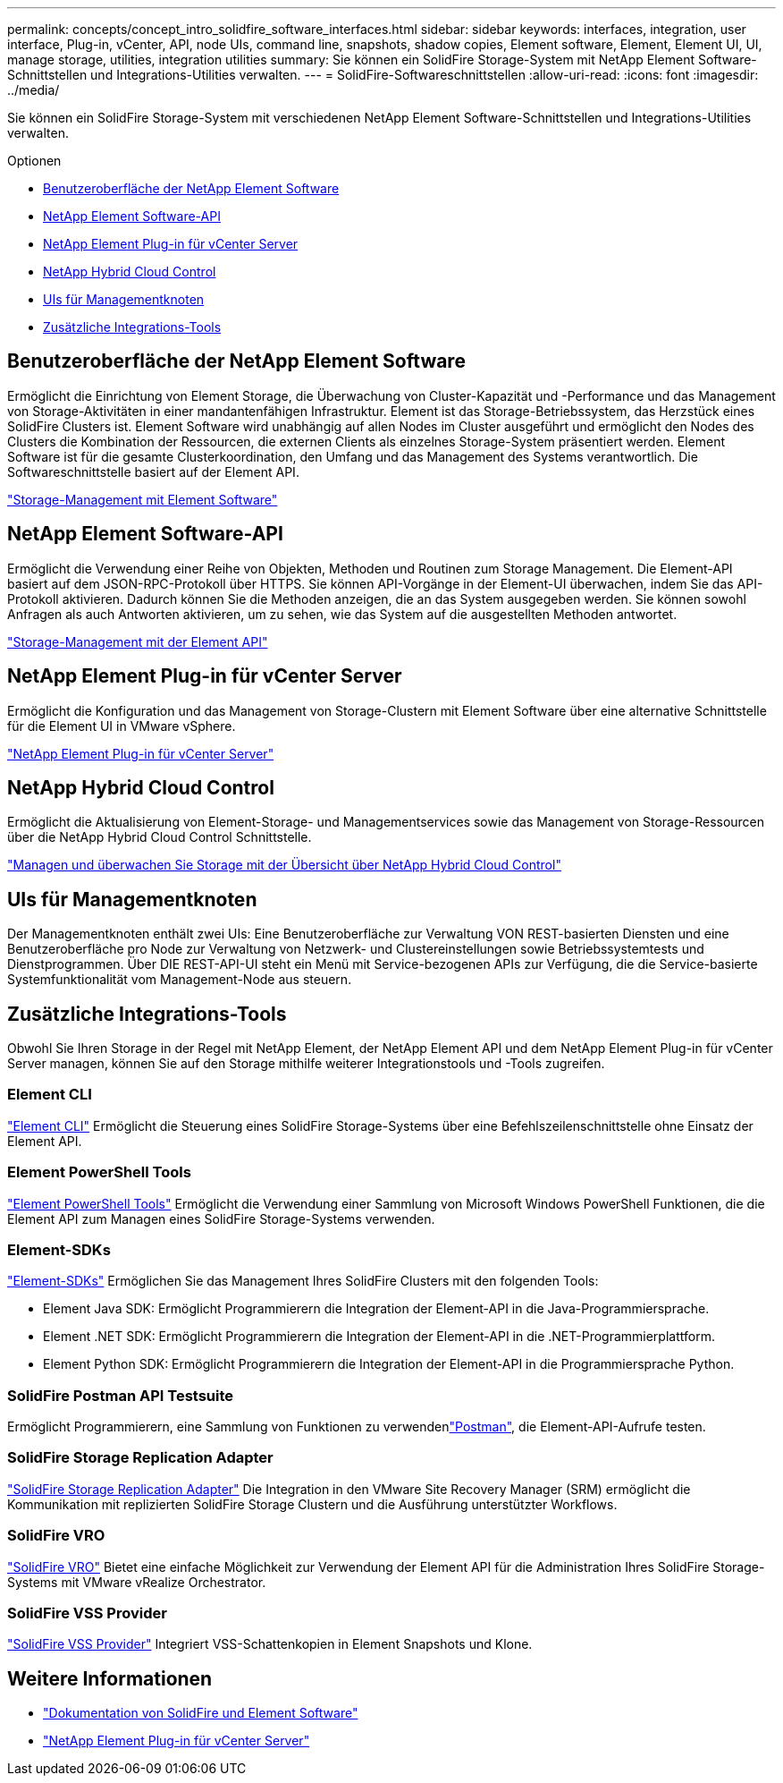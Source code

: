 ---
permalink: concepts/concept_intro_solidfire_software_interfaces.html 
sidebar: sidebar 
keywords: interfaces, integration, user interface, Plug-in, vCenter, API, node UIs, command line, snapshots, shadow copies, Element software, Element, Element UI, UI, manage storage, utilities, integration utilities 
summary: Sie können ein SolidFire Storage-System mit NetApp Element Software-Schnittstellen und Integrations-Utilities verwalten. 
---
= SolidFire-Softwareschnittstellen
:allow-uri-read: 
:icons: font
:imagesdir: ../media/


[role="lead"]
Sie können ein SolidFire Storage-System mit verschiedenen NetApp Element Software-Schnittstellen und Integrations-Utilities verwalten.

.Optionen
* <<Benutzeroberfläche der NetApp Element Software>>
* <<NetApp Element Software-API>>
* <<NetApp Element Plug-in für vCenter Server>>
* <<NetApp Hybrid Cloud Control>>
* <<UIs für Managementknoten>>
* <<Zusätzliche Integrations-Tools>>




== Benutzeroberfläche der NetApp Element Software

Ermöglicht die Einrichtung von Element Storage, die Überwachung von Cluster-Kapazität und -Performance und das Management von Storage-Aktivitäten in einer mandantenfähigen Infrastruktur. Element ist das Storage-Betriebssystem, das Herzstück eines SolidFire Clusters ist. Element Software wird unabhängig auf allen Nodes im Cluster ausgeführt und ermöglicht den Nodes des Clusters die Kombination der Ressourcen, die externen Clients als einzelnes Storage-System präsentiert werden. Element Software ist für die gesamte Clusterkoordination, den Umfang und das Management des Systems verantwortlich. Die Softwareschnittstelle basiert auf der Element API.

link:../storage/index.html["Storage-Management mit Element Software"]



== NetApp Element Software-API

Ermöglicht die Verwendung einer Reihe von Objekten, Methoden und Routinen zum Storage Management. Die Element-API basiert auf dem JSON-RPC-Protokoll über HTTPS. Sie können API-Vorgänge in der Element-UI überwachen, indem Sie das API-Protokoll aktivieren. Dadurch können Sie die Methoden anzeigen, die an das System ausgegeben werden. Sie können sowohl Anfragen als auch Antworten aktivieren, um zu sehen, wie das System auf die ausgestellten Methoden antwortet.

link:../api/index.html["Storage-Management mit der Element API"]



== NetApp Element Plug-in für vCenter Server

Ermöglicht die Konfiguration und das Management von Storage-Clustern mit Element Software über eine alternative Schnittstelle für die Element UI in VMware vSphere.

https://docs.netapp.com/us-en/vcp/index.html["NetApp Element Plug-in für vCenter Server"^]



== NetApp Hybrid Cloud Control

Ermöglicht die Aktualisierung von Element-Storage- und Managementservices sowie das Management von Storage-Ressourcen über die NetApp Hybrid Cloud Control Schnittstelle.

link:../hccstorage/index.html["Managen und überwachen Sie Storage mit der Übersicht über NetApp Hybrid Cloud Control"]



== UIs für Managementknoten

Der Managementknoten enthält zwei UIs: Eine Benutzeroberfläche zur Verwaltung VON REST-basierten Diensten und eine Benutzeroberfläche pro Node zur Verwaltung von Netzwerk- und Clustereinstellungen sowie Betriebssystemtests und Dienstprogrammen. Über DIE REST-API-UI steht ein Menü mit Service-bezogenen APIs zur Verfügung, die die Service-basierte Systemfunktionalität vom Management-Node aus steuern.



== Zusätzliche Integrations-Tools

Obwohl Sie Ihren Storage in der Regel mit NetApp Element, der NetApp Element API und dem NetApp Element Plug-in für vCenter Server managen, können Sie auf den Storage mithilfe weiterer Integrationstools und -Tools zugreifen.



=== Element CLI

https://mysupport.netapp.com/site/tools/tool-eula/elem-cli["Element CLI"^] Ermöglicht die Steuerung eines SolidFire Storage-Systems über eine Befehlszeilenschnittstelle ohne Einsatz der Element API.



=== Element PowerShell Tools

https://mysupport.netapp.com/site/tools/tool-eula/elem-powershell-tools["Element PowerShell Tools"^] Ermöglicht die Verwendung einer Sammlung von Microsoft Windows PowerShell Funktionen, die die Element API zum Managen eines SolidFire Storage-Systems verwenden.



=== Element-SDKs

https://mysupport.netapp.com/site/products/all/details/netapphci-solidfire-elementsoftware/tools-tab["Element-SDKs"^] Ermöglichen Sie das Management Ihres SolidFire Clusters mit den folgenden Tools:

* Element Java SDK: Ermöglicht Programmierern die Integration der Element-API in die Java-Programmiersprache.
* Element .NET SDK: Ermöglicht Programmierern die Integration der Element-API in die .NET-Programmierplattform.
* Element Python SDK: Ermöglicht Programmierern die Integration der Element-API in die Programmiersprache Python.




=== SolidFire Postman API Testsuite

Ermöglicht Programmierern, eine Sammlung von  Funktionen zu verwendenlink:https://github.com/solidfire/postman["Postman"^], die Element-API-Aufrufe testen.



=== SolidFire Storage Replication Adapter

https://mysupport.netapp.com/site/products/all/details/elementsra/downloads-tab["SolidFire Storage Replication Adapter"^] Die Integration in den VMware Site Recovery Manager (SRM) ermöglicht die Kommunikation mit replizierten SolidFire Storage Clustern und die Ausführung unterstützter Workflows.



=== SolidFire VRO

https://mysupport.netapp.com/site/products/all/details/solidfire-vro/downloads-tab["SolidFire VRO"^] Bietet eine einfache Möglichkeit zur Verwendung der Element API für die Administration Ihres SolidFire Storage-Systems mit VMware vRealize Orchestrator.



=== SolidFire VSS Provider

https://mysupport.netapp.com/site/products/all/details/solidfire-vss-provider/downloads-tab["SolidFire VSS Provider"^] Integriert VSS-Schattenkopien in Element Snapshots und Klone.



== Weitere Informationen

* https://docs.netapp.com/us-en/element-software/index.html["Dokumentation von SolidFire und Element Software"]
* https://docs.netapp.com/us-en/vcp/index.html["NetApp Element Plug-in für vCenter Server"^]

